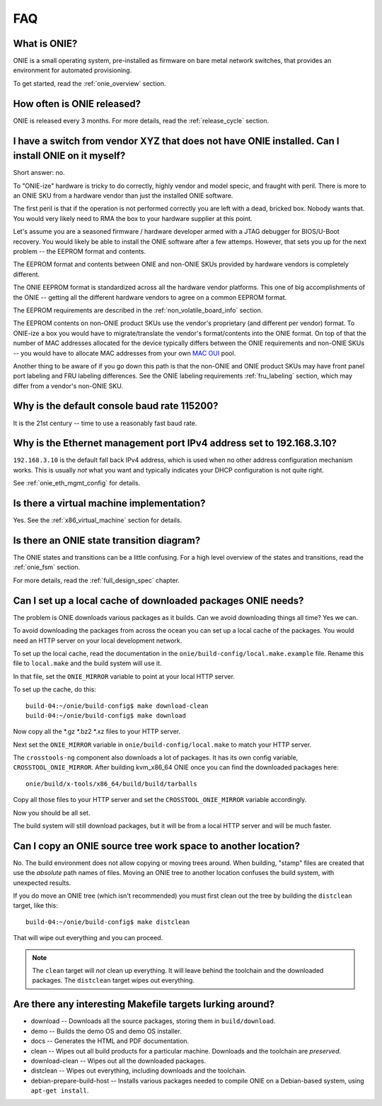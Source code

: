 .. Copyright (C) 2013-2014 Curt Brune <curt@cumulusnetworks.com>
   Copyright (C) 2013-2014 Pete Bratach <pete@cumulusnetworks.com>
   Copyright (C) 2013 Scott Emery <scotte@cumulusnetworks.com>
   SPDX-License-Identifier:     GPL-2.0

***
FAQ
***

.. Add questions as sections headings and the answers as the section
   body.  For really long questions, abbreviate them in the heading
   and put the entire question in the section body.

What is ONIE?
=============

ONIE is a small operating system, pre-installed as firmware on bare
metal network switches, that provides an environment for automated
provisioning.

To get started, read the :ref:`onie_overview` section.

How often is ONIE released?
===========================

ONIE is released every 3 months.  For more details, read the
:ref:`release_cycle` section.

I have a switch from vendor XYZ that does not have ONIE installed.  Can I install ONIE on it myself?
====================================================================================================

Short answer: no.

To "ONIE-ize" hardware is tricky to do correctly, highly vendor and
model specic, and fraught with peril.  There is more to an ONIE SKU
from a hardware vendor than just the installed ONIE software.

The first peril is that if the operation is not performed correctly
you are left with a dead, bricked box.  Nobody wants that.  You would
very likely need to RMA the box to your hardware supplier at this
point.

Let's assume you are a seasoned firmware / hardware developer armed
with a JTAG debugger for BIOS/U-Boot recovery.  You would likely be
able to install the ONIE software after a few attemps.  However, that
sets you up for the next problem -- the EEPROM format and contents.

The EEPROM format and contents between ONIE and non-ONIE SKUs
provided by hardware vendors is completely different.

The ONIE EEPROM format is standardized across all the hardware vendor
platforms.  This one of big accomplishments of the ONIE -- getting all
the different hardware vendors to agree on a common EEPROM format.

The EEPROM requirements are described in the
:ref:`non_volatile_board_info` section.

The EEPROM contents on non-ONIE product SKUs use the vendor's
proprietary (and different per vendor) format.  To ONIE-ize a box you
would have to migrate/translate the vendor's format/contents into the
ONIE format.  On top of that the number of MAC addresses allocated for
the device typically differs between the ONIE requirements and
non-ONIE SKUs -- you would have to allocate MAC addresses from your
own `MAC OUI
<https://en.wikipedia.org/wiki/Organizationally_unique_identifier>`_
pool.

Another thing to be aware of if you go down this path is that the
non-ONIE and ONIE product SKUs may have front panel port labeling and
FRU labeling differences.  See the ONIE labeling requirements
:ref:`fru_labeling` section, which may differ from a vendor's non-ONIE
SKU.

Why is the default console baud rate 115200?
=============================================

It is the 21st century -- time to use a reasonably fast baud rate.

Why is the Ethernet management port IPv4 address set to 192.168.3.10?
=====================================================================

``192.168.3.10`` is the default fall back IPv4 address, which is used
when no other address configuration mechanism works.  This is usually
*not* what you want and typically indicates your DHCP configuration is
not quite right.

See :ref:`onie_eth_mgmt_config` for details.


Is there a virtual machine implementation?
==========================================

Yes.  See the :ref:`x86_virtual_machine` section for details.

Is there an ONIE state transition diagram?
==========================================

The ONIE states and transitions can be a little confusing.  For a high
level overview of the states and transitions, read the :ref:`onie_fsm` section.

For more details, read the :ref:`full_design_spec` chapter.

.. _cache_packages:

Can I set up a local cache of downloaded packages ONIE needs?
=============================================================

The problem is ONIE downloads various packages as it builds.  Can we
avoid downloading things all time?  Yes we can.

To avoid downloading the packages from across the ocean you can set up
a local cache of the packages.  You would need an HTTP server on your
local development network.

To set up the local cache, read the documentation in the
``onie/build-config/local.make.example`` file.  Rename this file to
``local.make`` and the build system will use it.

In that file, set the ``ONIE_MIRROR`` variable to point at your local
HTTP server.

To set up the cache, do this:: 

  build-04:~/onie/build-config$ make download-clean 
  build-04:~/onie/build-config$ make download 

Now copy all the \*.gz \*.bz2 \*.xz files to your HTTP server.

Next set the ``ONIE_MIRROR`` variable in ``onie/build-config/local.make``
to match your HTTP server.

The ``crosstools-ng`` component also downloads a lot of packages.  It has
its own config variable, ``CROSSTOOL_ONIE_MIRROR``.  After building
kvm_x86_64 ONIE once you can find the downloaded packages here::

  onie/build/x-tools/x86_64/build/build/tarballs 

Copy all those files to your HTTP server and set the 
``CROSSTOOL_ONIE_MIRROR`` variable accordingly. 

Now you should be all set. 

The build system will still download packages, but it will be from a 
local HTTP server and will be much faster. 

Can I copy an ONIE source tree work space to another location?
==============================================================

No.  The build environment does not allow copying or moving trees
around.  When building, "stamp" files are created that use the
*absolute* path names of files. Moving an ONIE tree to another
location confuses the build system, with unexpected results.

If you do move an ONIE tree (which isn't recommended) you must first
clean out the tree by building the ``distclean`` target, like this::

  build-04:~/onie/build-config$ make distclean 

That will wipe out everything and you can proceed. 

.. note:: 

   The ``clean`` target will *not* clean up everything.  It will leave
   behind the toolchain and the downloaded packages.  The ``distclean``
   target wipes out everything.

Are there any interesting Makefile targets lurking around?
==========================================================


- download -- Downloads all the source packages, storing them in
  ``build/download``.

- demo -- Builds the demo OS and demo OS installer.

- docs -- Generates the HTML and PDF documentation.

- clean -- Wipes out all build products for a particular
  machine. Downloads and the toolchain are *preserved*.

- download-clean -- Wipes out all the downloaded packages.

- distclean -- Wipes out everything, including downloads and the toolchain.

- debian-prepare-build-host -- Installs various packages needed to
  compile ONIE on a Debian-based system, using ``apt-get install``.

